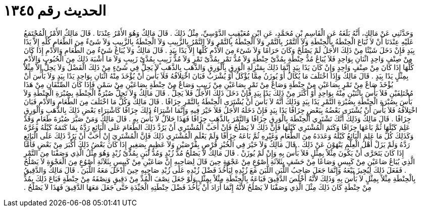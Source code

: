 
= الحديث رقم ١٣٤٥

[quote.hadith]
وَحَدَّثَنِي عَنْ مَالِكٍ، أَنَّهُ بَلَغَهُ عَنِ الْقَاسِمِ بْنِ مُحَمَّدٍ، عَنِ ابْنِ مُعَيْقِيبٍ الدَّوْسِيِّ، مِثْلُ ذَلِكَ ‏.‏ قَالَ مَالِكٌ وَهُوَ الأَمْرُ عِنْدَنَا ‏.‏ قَالَ مَالِكٌ الأَمْرُ الْمُجْتَمَعُ عَلَيْهِ عِنْدَنَا أَنْ لاَ تُبَاعَ الْحِنْطَةُ بِالْحِنْطَةِ وَلاَ التَّمْرُ بِالتَّمْرِ وَلاَ الْحِنْطَةُ بِالتَّمْرِ وَلاَ التَّمْرُ بِالزَّبِيبِ وَلاَ الْحِنْطَةُ بِالزَّبِيبِ وَلاَ شَىْءٌ مِنَ الطَّعَامِ كُلِّهِ إِلاَّ يَدًا بِيَدٍ فَإِنْ دَخَلَ شَيْئًا مِنْ ذَلِكَ الأَجَلُ لَمْ يَصْلُحْ وَكَانَ حَرَامًا وَلاَ شَىْءَ مِنَ الأُدْمِ كُلِّهَا إِلاَّ يَدًا بِيَدٍ ‏.‏ قَالَ مَالِكٌ وَلاَ يُبَاعُ شَىْءٌ مِنَ الطَّعَامِ وَالأُدْمِ إِذَا كَانَ مِنْ صِنْفٍ وَاحِدٍ اثْنَانِ بِوَاحِدٍ فَلاَ يُبَاعُ مُدُّ حِنْطَةٍ بِمُدَّىْ حِنْطَةٍ وَلاَ مُدُّ تَمْرٍ بِمُدَّىْ تَمْرٍ وَلاَ مُدُّ زَبِيبٍ بِمُدَّىْ زَبِيبٍ وَلاَ مَا أَشْبَهَ ذَلِكَ مِنَ الْحُبُوبِ وَالأُدْمِ كُلِّهَا إِذَا كَانَ مِنْ صِنْفٍ وَاحِدٍ وَإِنْ كَانَ يَدًا بِيَدٍ إِنَّمَا ذَلِكَ بِمَنْزِلَةِ الْوَرِقِ بِالْوَرِقِ وَالذَّهَبِ بِالذَّهَبِ لاَ يَحِلُّ فِي شَىْءٍ مِنْ ذَلِكَ الْفَضْلُ وَلاَ يَحِلُّ إِلاَّ مِثْلاً بِمِثْلٍ يَدًا بِيَدٍ ‏.‏ قَالَ مَالِكٌ وَإِذَا اخْتَلَفَ مَا يُكَالُ أَوْ يُوزَنُ مِمَّا يُؤْكَلُ أَوْ يُشْرَبُ فَبَانَ اخْتِلاَفُهُ فَلاَ بَأْسَ أَنْ يُؤْخَذَ مِنْهُ اثْنَانِ بِوَاحِدٍ يَدًا بِيَدٍ وَلاَ بَأْسَ أَنْ يُؤْخَذَ صَاعٌ مِنْ تَمْرٍ بِصَاعَيْنِ مِنْ حِنْطَةٍ وَصَاعٌ مِنْ تَمْرٍ بِصَاعَيْنِ مِنْ زَبِيبٍ وَصَاعٌ مِنْ حِنْطَةٍ بِصَاعَيْنِ مِنْ سَمْنٍ فَإِذَا كَانَ الصِّنْفَانِ مِنْ هَذَا مُخْتَلِفَيْنِ فَلاَ بَأْسَ بِاثْنَيْنِ مِنْهُ بِوَاحِدٍ أَوْ أَكْثَرَ مِنْ ذَلِكَ يَدًا بِيَدٍ فَإِنْ دَخَلَ ذَلِكَ الأَجَلُ فَلاَ يَحِلُّ ‏.‏ قَالَ مَالِكٌ وَلاَ تَحِلُّ صُبْرَةُ الْحِنْطَةِ بِصُبْرَةِ الْحِنْطَةِ وَلاَ بَأْسَ بِصُبْرَةِ الْحِنْطَةِ بِصُبْرَةِ التَّمْرِ يَدًا بِيَدٍ وَذَلِكَ أَنَّهُ لاَ بَأْسَ أَنْ يُشْتَرَى الْحِنْطَةُ بِالتَّمْرِ جِزَافًا ‏.‏ قَالَ مَالِكٌ وَكُلُّ مَا اخْتَلَفَ مِنَ الطَّعَامِ وَالأُدْمِ فَبَانَ اخْتِلاَفُهُ فَلاَ بَأْسَ أَنْ يُشْتَرَى بَعْضُهُ بِبَعْضٍ جِزَافًا يَدًا بِيَدٍ فَإِنْ دَخَلَهُ الأَجَلُ فَلاَ خَيْرَ فِيهِ وَإِنَّمَا اشْتِرَاءُ ذَلِكَ جِزَافًا كَاشْتِرَاءِ بَعْضِ ذَلِكَ بِالذَّهَبِ وَالْوَرِقِ جِزَافًا ‏.‏ قَالَ مَالِكٌ وَذَلِكَ أَنَّكَ تَشْتَرِي الْحِنْطَةَ بِالْوَرِقِ جِزَافًا وَالتَّمْرَ بِالذَّهَبِ جِزَافًا فَهَذَا حَلاَلٌ لاَ بَأْسَ بِهِ ‏.‏ قَالَ مَالِكٌ وَمَنْ صَبَّرَ صُبْرَةَ طَعَامٍ وَقَدْ عَلِمَ كَيْلَهَا ثُمَّ بَاعَهَا جِزَافًا وَكَتَمَ الْمُشْتَرِي كَيْلَهَا فَإِنَّ ذَلِكَ لاَ يَصْلُحُ فَإِنْ أَحَبَّ الْمُشْتَرِي أَنْ يَرُدَّ ذَلِكَ الطَّعَامَ عَلَى الْبَائِعِ رَدَّهُ بِمَا كَتَمَهُ كَيْلَهُ وَغَرَّهُ وَكَذَلِكَ كُلُّ مَا عَلِمَ الْبَائِعُ كَيْلَهُ وَعَدَدَهُ مِنَ الطَّعَامِ وَغَيْرِهِ ثُمَّ بَاعَهُ جِزَافًا وَلَمْ يَعْلَمِ الْمُشْتَرِي ذَلِكَ فَإِنَّ الْمُشْتَرِيَ إِنْ أَحَبَّ أَنْ يَرُدَّ ذَلِكَ عَلَى الْبَائِعِ رَدَّهُ وَلَمْ يَزَلْ أَهْلُ الْعِلْمِ يَنْهَوْنَ عَنْ ذَلِكَ ‏.‏ قَالَ مَالِكٌ وَلاَ خَيْرَ فِي الْخُبْزِ قُرْصٍ بِقُرْصَيْنِ وَلاَ عَظِيمٍ بِصَغِيرٍ إِذَا كَانَ بَعْضُ ذَلِكَ أَكْبَرَ مِنْ بَعْضٍ فَأَمَّا إِذَا كَانَ يَتَحَرَّى أَنْ يَكُونَ مِثْلاً بِمِثْلٍ فَلاَ بَأْسَ بِهِ وَإِنْ لَمْ يُوزَنْ ‏.‏ قَالَ مَالِكٌ لاَ يَصْلُحُ مُدُّ زُبْدٍ وَمُدُّ لَبَنٍ بِمُدَّىْ زُبْدٍ وَهُوَ مِثْلُ الَّذِي وَصَفْنَا مِنَ التَّمْرِ الَّذِي يُبَاعُ صَاعَيْنِ مِنْ كَبِيسٍ وَصَاعًا مِنْ حَشَفٍ بِثَلاَثَةِ أَصْوُعٍ مِنْ عَجْوَةٍ حِينَ قَالَ لِصَاحِبِهِ إِنَّ صَاعَيْنِ مِنْ كَبِيسٍ بِثَلاَثَةِ أَصْوُعٍ مِنَ الْعَجْوَةِ لاَ يَصْلُحُ ‏.‏ فَفَعَلَ ذَلِكَ لِيُجِيزَ بَيْعَهُ وَإِنَّمَا جَعَلَ صَاحِبُ اللَّبَنِ اللَّبَنَ مَعَ زُبْدِهِ لِيَأْخُذَ فَضْلَ زُبْدِهِ عَلَى زُبْدِ صَاحِبِهِ حِينَ أَدْخَلَ مَعَهُ اللَّبَنَ ‏.‏ قَالَ مَالِكٌ وَالدَّقِيقُ بِالْحِنْطَةِ مِثْلاً بِمِثْلٍ لاَ بَأْسَ بِهِ وَذَلِكَ لأَنَّهُ أَخْلَصَ الدَّقِيقَ فَبَاعَهُ بِالْحِنْطَةِ مِثْلاً بِمِثْلٍ وَلَوْ جَعَلَ نِصْفَ الْمُدِّ مِنْ دَقِيقٍ وَنِصْفَهُ مِنْ حِنْطَةٍ فَبَاعَ ذَلِكَ بِمُدٍّ مِنْ حِنْطَةٍ كَانَ ذَلِكَ مِثْلَ الَّذِي وَصَفْنَا لاَ يَصْلُحُ لأَنَّهُ إِنَّمَا أَرَادَ أَنْ يَأْخُذَ فَضْلَ حِنْطَتِهِ الْجَيِّدَةِ حَتَّى جَعَلَ مَعَهَا الدَّقِيقَ فَهَذَا لاَ يَصْلُحُ ‏.‏